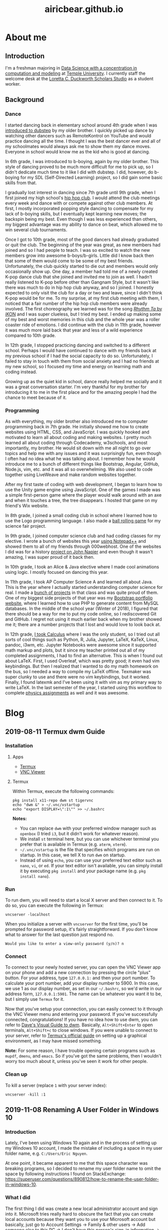 #+title: airicbear.github.io
#+export_file_name: index
#+options: toc:2
#+html_head: <link rel="stylesheet" type="text/css" href="main.css">
#+html_head: <link rel="icon" href="favicon.ico">
* About me
** Introduction
I'm a freshman majoring in [[https://bulletin.temple.edu/undergraduate/science-technology/computer-information-science/data-science-computation-modeling-bs/][Data Science with a concentration in computation and modeling]] at [[https://www.temple.edu/][Temple University]].
I currently staff the welcome desk at the [[https://library.temple.edu/lcdss][Loretta C. Duckworth Scholars Studio]] as a student worker.
** Background
*** Dance
    I started dancing back in elementary school around 4th grade when I was [[https://www.invidio.us/watch?v=fMDvZ6bdqZE][introduced to dubstep]] by my older brother.
    I quickly picked up dance by watching other dancers such as RemoteKontrol on YouTube and would practice dancing all the time.
    I thought I was the best dancer ever and all of my schoolmates would always ask me to show them my dance moves.
    Everyone in school would know me as the kid who is good at dancing.

    In 6th grade, I was introduced to b-boying, again by my older brother.
    This style of dancing proved to be much more difficult for me to pick up, so I didn't dedicate much time to it like I did with dubstep.
    I did, however, do b-boying for my SDL (Self-Directed Learning) project, so I did gain some basic skills from that.

    I gradually lost interest in dancing since 7th grade until 9th grade, when I first joined my high school's [[https://invidio.us/watch?v=ROZiVK4r3F4][hip hop club]].
    I would attend the club meetings every week and dance with or compete against other club members.
    At first, I mostly incorporated popping style dancing to compensate for my lack of b-boying skills, but I eventually kept learning new moves; the backspin being my best.
    Even though I was less experienced than others, my biggest advantage was my ability to dance on beat, which allowed me to win several club tournaments.

    Once I got to 10th grade, most of the good dancers had already graduated or quit the club.
    The beginning of the year was great, as new members had joined and so I had people to teach.
    I was so excited to watch the new members grow into awesome b-boys/b-girls.
    Little did I know back then that some of them would come to be some of my best friends.
    Unfortunately, the club quickly started to die out and members would only occasionally show up.
    One day, a member had told me of a newly created K-pop dance club that she joined and invited me to join as well.
    I hadn't really listened to K-pop before other than Gangnam Style, but it wasn't like there was much to do in hip hop club anyway, and so I joined.
    I honestly expected to only visit the club for a day or two and leave, since I didn't think K-pop would be for me.
    To my surprise, at my first club meeting with them, I noticed that a fair number of the hip hop club members were already involved.
    The first choreography we learned was for the song [[https://invidio.us/watch?v=jdlDhEso650][/Rhythm Ta/ by iKON]] and I was super clueless, but I tried my best.
    I ended up making some of my best and worst memories in this club and the whole year was a roller coaster ride of emotions.
    I did continue with the club in 11th grade, however it was much more laid back that year and less of a wild experience compared to 10th grade.

    In 12th grade, I stopped practicing dancing and switched to a different school.
    Perhaps I would have continued to dance with my friends back at my previous school if I had the social capacity to do so.
    Unfortunately, I failed to stay in touch with them from social anxiety and I had no friends at my new school, so I focused my time and energy on learning math and coding instead.

    Growing up as the quiet kid in school, dance really helped me socially and it was a great conversation starter.
    I'm very thankful for my brother for introducing it to me in the first place and for the amazing people I had the chance to meet because of it.
*** Programming
    As with everything, my older brother also introduced me to computer programming back in 7th grade.
    He initially showed me how to create websites using HTML, CSS, and JavaScript.
    I was quickly hooked and motivated to learn all about coding and making websites.
    I pretty much learned all about coding through Codecademy, w3schools, and most importantly, my brother.
    He would sit down with me all night to go over topics and help me with any issues and it was surprisingly fun, even though I often had no idea what he was talking about.
    I remember how he would introduce me to a bunch of different things like Bootstrap, Angular, GitHub, Node.js, vim, etc. and it was all so overwhelming.
    We also used to code together using LiveWeave and make random websites together.

    After my first taste of coding with web development, I began to learn how to use the Unity game engine using JavaScript.
    One of the games I made was a simple first-person game where the player would walk around with an axe and when it touches a tree, the tree disappears.
    I hosted that game on my friend's Wix website.

    In 8th grade, I joined a small coding club in school where I learned how to use the Logo programming language.
    I also made a [[https://github.com/airicbear/8th-grade-science-fair][ball rolling game]] for my science fair project.

    In 9th grade, I joined computer science club and had coding classes for my elective.
    I wrote a bunch of websites this year [[https://airicbear.github.io/john-napier-project/images/scr01.png][using Notepad++]] and showed them to all of my friends through 000webhost.
    One of the websites I did was for a history [[https://airicbear.github.io/john-napier-project/][project on John Napier]] and even though it wasn't amazing, I was super proud of it back then.

    In 10th grade, I took an Alice & Java elective where I made cool animations using logic.
    I mostly focused on dancing this year.

    In 11th grade, I took AP Computer Science A and learned all about Java.
    This is the year where I actually started understanding computer science for real.
    I made a [[https://github.com/airicbear?utf8=%E2%9C%93&tab=repositories&q=apcs&type=&language=][bunch of projects]] in that class and was quite proud of them.
    One of my biggest side projects of that year was my [[https://hi-eric.000webhostapp.com/][Bootstrap portfolio website]], where I learned how to use PHP to generate content from MySQL databases.
    In the middle of the school year (Winter of 2018), I figured that there should be a way for me to put my code online, so I rediscovered Git and GitHub.
    I regret not using it much earlier back when my brother showed me it; there are a number projects that I lost and would love to look back at.

    In 12th grade, [[https://github.com/airicbear/calculus-homework][I took Calculus]] where I was the only student, so I tried out all sorts of cool things such as Python, R, Julia, Jupyter, LaTeX, KaTeX, Linux, pandoc, i3wm, etc.
    Jupyter Notebooks were awesome since it supported math markup and plots, but it since my teacher printed out all of my completed assignments, I had to find an alternative.
    This is when I found out about LaTeX.
    First, I used Overleaf, which was pretty good; it even had vim keybindings.
    But then I realized that I wanted to do my math homework on the bus, so I needed a way to compile my LaTeX offline.
    Texmaker was super clunky to use and there were no vim keybindings, but it worked.
    Finally, I found latexmk and I've been using it with vim as my primary way to write LaTeX.
    In the last semester of the year, I started using this workflow to complete [[https://github.com/airicbear/university-physics-modern][physics assignments]] as well and it was awesome.
* Blog
** 2019-08-11 Termux dwm Guide
*** Installation

**** Apps

     - [[https://termux.com/][Termux]]
     - [[https://www.realvnc.com/en/connect/download/viewer/android/][VNC Viewer]]

**** Termux

     Within Termux, execute the following commands:

     #+begin_example
     pkg install x11-repo dwm st tigervnc
     echo "dwm &" > ~/.vnc/xstartup
     echo "export DISPLAY=\":1\"" >> ~/.bashrc
     #+end_example

     *Notes:*

     - You can replace =dwm= with your preferred window manager such as =openbox= (I tried =i3=, but it didn't work for whatever reason).
     - We install =st= terminal here, but you can use whichever terminal you prefer that is available in Termux (e.g. =aterm=, =xterm=).
     - =~/.vnc/xstartup= is the file that specifies which programs are run on startup. In this case, we tell X to run =dwm= on startup.
     - Instead of using =echo=, you can use your preferred text editor such as =nano=, =vi=, or =ed=. If your text editor isn't available, you can simply install it by executing =pkg install= and your package name (e.g. =pkg install nano=).

*** Run 

    To run dwm, you will need to start a local X server and then connect to it.
    To do so, you can execute the following in Termux:

    #+begin_example
    vncserver -localhost
    #+end_example

    When you initialize a server with =vncserver= for the first time, you'll be prompted for password setup, it's fairly straightforward.
    If you don't know what to answer for the last question just respond no.

    #+begin_example
    Would you like to enter a view-only password (y/n)? n
    #+end_example

*** Connect

    To connect to your newly hosted server, you can open the VNC Viewer app on your phone and add a new connection by pressing the circle "plus" button.
    For your address, type =127.0.0.1:= and then your port number.
    To calculate your port number, add your display number to 5900.
    In this case, we use 1 as our display number, as set in our =~/.bashrc=, so we'd write in our address form, =127.0.0.1:5901=.
    The name can be whatever you want it to be, but I simply use =Termux= for it.

    Now that you've setup your connection, you can easily connect to it through the VNC Viewer menu and entering your password.
    If you've successfully connected, congratulations!
    If you have no idea how to use dwm, you can refer to [[https://ratfactor.com/slackware/dwm/][Dave's Visual Guide to dwm]].
    Basically, =Alt+Shift+Enter= to open terminals, =Alt+Shift+c= to close windows.
    If you were unable to connect to your server, refer to [[https://wiki.termux.com/wiki/Graphical_Environment][Termux's official guide]] on setting up a graphical environment, as I may have missed something.

    *Note:* For some reason, I have trouble opening certain programs such as =mupdf=, =dmenu=, and =emacs=.
    So if you've got the same problems, then I wouldn't worry too much about it, unless you've seen it work for other people.

*** Clean up

    To kill a server (replace =1= with your server index):

    #+begin_example
    vncserver -kill :1
    #+end_example
** 2019-11-08 Renaming A User Folder in Windows 10
*** Introduction
Lately, I've been using Windows 10 again and in the process of setting up my Windows 10 account, I made the mistake of including a space in my user folder name, e.g. =C:/Users/Eric Nguyen=.

At one point, it became apparent to me that this space character was breaking programs, so I decided to rename my user folder name to omit the space by following instructions I found on StackExchange: https://superuser.com/questions/890812/how-to-rename-the-user-folder-in-windows-10.
*** What I did
The first thing I did was create a new local administrator account and sign into it.
Microsoft tries really hard to obscure the fact that you can create local accounts because they want you to use your Microsoft account but basically, just go to Account Settings \to Family & other users \to Add someone else to this PC \to I don't have this person's sign-in information \to Add a user without a Microsoft account.
Next, using that account, I followed the procedure that I found on StackExchange.
To my surprise, it was fairly simple.
Essentially, all I had to do to rename my user folder name was:
1. Rename the folder using File Explorer.
2. Using the Registry Editor, I navigated to =Computer\HKEY_LOCAL_MACHINE\SOFTWARE\Microsoft\Windows NT\CurrentVersion\ProfileList=
3. From there, I looked for the folder that had a value of my old user folder name for the =ProfileImagePath=.
4. Then, I just set the =ProfileImagePath= value to the new name that I wanted and that's it!
*** The lesson
When naming your user folder, don't include any spaces.
* Find me
- 2Dimensions: https://2Dimensions.com/a/airicbear
- About.me: https://about.me/airicbear
- Amino: https://aminoapps.com/u/airicbear
- Battle.net: =airicbear#1229=
- BitBucket: https://bitbucket.org/airicbear/
- BuyMeACoffee: https://buymeacoff.ee/airicbear
- Canva: https://www.canva.com/airicbear
- CashMe: https://cash.me/airicbear
- Codecademy: https://www.codecademy.com/profiles/airicbear
- Codewars: https://www.codewars.com/users/airicbear
- DataCamp: https://www.datacamp.com/profile/airicbear
- Dataquest: https://app.dataquest.io/profile/19nguyene
- DEV Community: https://dev.to/airicbear
- Discord: =drenching_rain#1423=
- Facebook: https://www.facebook.com/airicbear23
- freeCodeCamp: https://www.freecodecamp.org/airicbear
- GitHub: https://www.github.com/airicbear
- GitLab: https://gitlab.com/airicbear
- HackerNews: https://news.ycombinator.com/user?id=airicbear
- HackerRank: https://hackerrank.com/airicbear
- Instagram: https://www.instagram.com/airicbear
- Itch.io: https://airicbear.itch.io/
- Kaggle: https://www.kaggle.com/nguyene
- Keybase: https://keybase.io/airicbear
- Kongregate: https://www.kongregate.com/accounts/airicbear
- League of Legends: https://na.op.gg/summoner/userName=smiteteleport
- LeetCode: https://leetcode.com/airicbear
- Mastodon: https://mastodon.social/@airicbear
- Matrix (Riot.im): =@airicbear:matrix.org=
- Medium: https://medium.com/@airicbear
- Origin: =statictriangle=
- osu!: https://osu.ppy.sh/users/13478450
- Pinterest: https://www.pinterest.com/airicbear/
- Quora: https://www.quora.com/profile/Eric-Nguyen-369
- Reddit: https://www.reddit.com/user/airicbear23
- Scratch: https://scratch.mit.edu/users/airicbear
- Snapchat: =airicbear23=
- SoundCloud: https://soundcloud.com/airicbear
- SourceForge: https://sourceforge.net/u/airicbear
- Stack Overflow: https://stackoverflow.com/users/12446460/eric-nguyen
- Steam: https://steamcommunity.com/id/airicbear
- Telegram: https://t.me/airicbear
- TikTok: https://www.tiktok.com/@airicbear
- Tinder: https://www.gotinder.com/@airicbear
- Tumblr: https://airicbear.tumblr.com/
- Twitch: https://www.twitch.tv/airicbear
- Twitter: https://www.twitter.com/airicbear
- Venmo: https://venmo.com/airicbear
- Vimeo: https://vimeo.com/airicbear
- Wikipedia: https://en.wikipedia.org/wiki/User:Airicbear
- YouTube: https://www.youtube.com/channel/UCmGDakp9-fro-G5e_At56Aw
